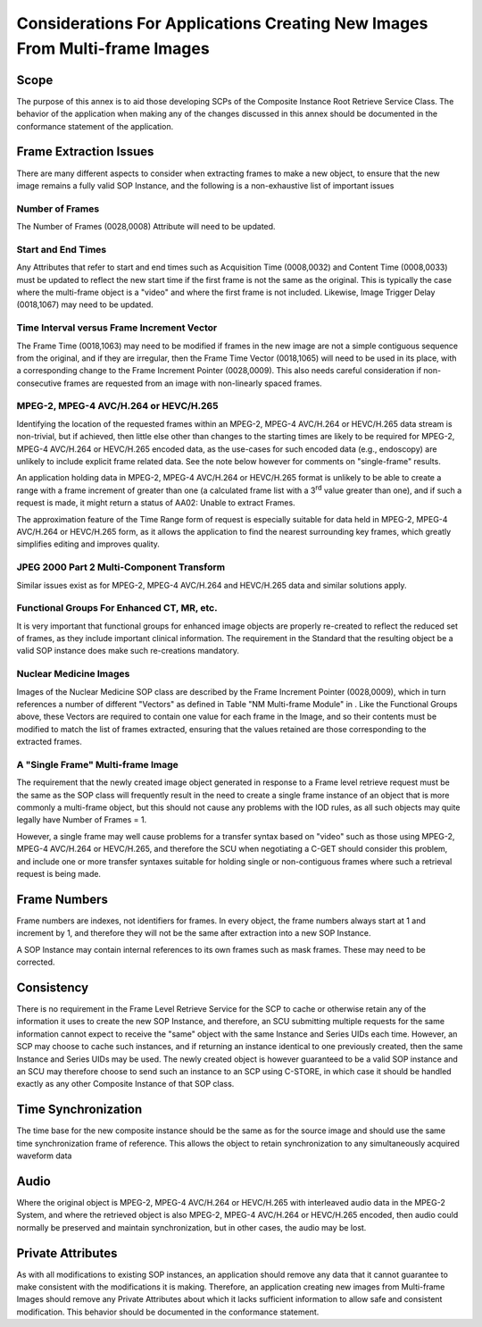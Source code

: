 .. _chapter_MM:

Considerations For Applications Creating New Images From Multi-frame Images
===========================================================================

.. _sect_MM.1:

Scope
-----

The purpose of this annex is to aid those developing SCPs of the
Composite Instance Root Retrieve Service Class. The behavior of the
application when making any of the changes discussed in this annex
should be documented in the conformance statement of the application.

.. _sect_MM.2:

Frame Extraction Issues
-----------------------

There are many different aspects to consider when extracting frames to
make a new object, to ensure that the new image remains a fully valid
SOP Instance, and the following is a non-exhaustive list of important
issues

.. _sect_MM.2.1:

Number of Frames
~~~~~~~~~~~~~~~~

The Number of Frames (0028,0008) Attribute will need to be updated.

.. _sect_MM.2.2:

Start and End Times
~~~~~~~~~~~~~~~~~~~

Any Attributes that refer to start and end times such as Acquisition
Time (0008,0032) and Content Time (0008,0033) must be updated to reflect
the new start time if the first frame is not the same as the original.
This is typically the case where the multi-frame object is a "video" and
where the first frame is not included. Likewise, Image Trigger Delay
(0018,1067) may need to be updated.

.. _sect_MM.2.3:

Time Interval versus Frame Increment Vector
~~~~~~~~~~~~~~~~~~~~~~~~~~~~~~~~~~~~~~~~~~~

The Frame Time (0018,1063) may need to be modified if frames in the new
image are not a simple contiguous sequence from the original, and if
they are irregular, then the Frame Time Vector (0018,1065) will need to
be used in its place, with a corresponding change to the Frame Increment
Pointer (0028,0009). This also needs careful consideration if
non-consecutive frames are requested from an image with non-linearly
spaced frames.

.. _sect_MM.2.4:

MPEG-2, MPEG-4 AVC/H.264 or HEVC/H.265
~~~~~~~~~~~~~~~~~~~~~~~~~~~~~~~~~~~~~~

Identifying the location of the requested frames within an MPEG-2,
MPEG-4 AVC/H.264 or HEVC/H.265 data stream is non-trivial, but if
achieved, then little else other than changes to the starting times are
likely to be required for MPEG-2, MPEG-4 AVC/H.264 or HEVC/H.265 encoded
data, as the use-cases for such encoded data (e.g., endoscopy) are
unlikely to include explicit frame related data. See the note below
however for comments on "single-frame" results.

An application holding data in MPEG-2, MPEG-4 AVC/H.264 or HEVC/H.265
format is unlikely to be able to create a range with a frame increment
of greater than one (a calculated frame list with a 3\ :sup:`rd` value
greater than one), and if such a request is made, it might return a
status of AA02: Unable to extract Frames.

The approximation feature of the Time Range form of request is
especially suitable for data held in MPEG-2, MPEG-4 AVC/H.264 or
HEVC/H.265 form, as it allows the application to find the nearest
surrounding key frames, which greatly simplifies editing and improves
quality.

.. _sect_MM.2.5:

JPEG 2000 Part 2 Multi-Component Transform
~~~~~~~~~~~~~~~~~~~~~~~~~~~~~~~~~~~~~~~~~~

Similar issues exist as for MPEG-2, MPEG-4 AVC/H.264 and HEVC/H.265 data
and similar solutions apply.

.. _sect_MM.2.6:

Functional Groups For Enhanced CT, MR, etc.
~~~~~~~~~~~~~~~~~~~~~~~~~~~~~~~~~~~~~~~~~~~

It is very important that functional groups for enhanced image objects
are properly re-created to reflect the reduced set of frames, as they
include important clinical information. The requirement in the Standard
that the resulting object be a valid SOP instance does make such
re-creations mandatory.

.. _sect_MM.2.7:

Nuclear Medicine Images
~~~~~~~~~~~~~~~~~~~~~~~

Images of the Nuclear Medicine SOP class are described by the Frame
Increment Pointer (0028,0009), which in turn references a number of
different "Vectors" as defined in Table "NM Multi-frame Module" in .
Like the Functional Groups above, these Vectors are required to contain
one value for each frame in the Image, and so their contents must be
modified to match the list of frames extracted, ensuring that the values
retained are those corresponding to the extracted frames.

.. _sect_MM.2.8:

A "Single Frame" Multi-frame Image
~~~~~~~~~~~~~~~~~~~~~~~~~~~~~~~~~~

The requirement that the newly created image object generated in
response to a Frame level retrieve request must be the same as the SOP
class will frequently result in the need to create a single frame
instance of an object that is more commonly a multi-frame object, but
this should not cause any problems with the IOD rules, as all such
objects may quite legally have Number of Frames = 1.

However, a single frame may well cause problems for a transfer syntax
based on "video" such as those using MPEG-2, MPEG-4 AVC/H.264 or
HEVC/H.265, and therefore the SCU when negotiating a C-GET should
consider this problem, and include one or more transfer syntaxes
suitable for holding single or non-contiguous frames where such a
retrieval request is being made.

.. _sect_MM.3:

Frame Numbers
-------------

Frame numbers are indexes, not identifiers for frames. In every object,
the frame numbers always start at 1 and increment by 1, and therefore
they will not be the same after extraction into a new SOP Instance.

A SOP Instance may contain internal references to its own frames such as
mask frames. These may need to be corrected.

.. _sect_MM.4:

Consistency
-----------

There is no requirement in the Frame Level Retrieve Service for the SCP
to cache or otherwise retain any of the information it uses to create
the new SOP Instance, and therefore, an SCU submitting multiple requests
for the same information cannot expect to receive the "same" object with
the same Instance and Series UIDs each time. However, an SCP may choose
to cache such instances, and if returning an instance identical to one
previously created, then the same Instance and Series UIDs may be used.
The newly created object is however guaranteed to be a valid SOP
instance and an SCU may therefore choose to send such an instance to an
SCP using C-STORE, in which case it should be handled exactly as any
other Composite Instance of that SOP class.

.. _sect_MM.5:

Time Synchronization
--------------------

The time base for the new composite instance should be the same as for
the source image and should use the same time synchronization frame of
reference. This allows the object to retain synchronization to any
simultaneously acquired waveform data

.. _sect_MM.6:

Audio
-----

Where the original object is MPEG-2, MPEG-4 AVC/H.264 or HEVC/H.265 with
interleaved audio data in the MPEG-2 System, and where the retrieved
object is also MPEG-2, MPEG-4 AVC/H.264 or HEVC/H.265 encoded, then
audio could normally be preserved and maintain synchronization, but in
other cases, the audio may be lost.

.. _sect_MM.7:

Private Attributes
------------------

As with all modifications to existing SOP instances, an application
should remove any data that it cannot guarantee to make consistent with
the modifications it is making. Therefore, an application creating new
images from Multi-frame Images should remove any Private Attributes
about which it lacks sufficient information to allow safe and consistent
modification. This behavior should be documented in the conformance
statement.

